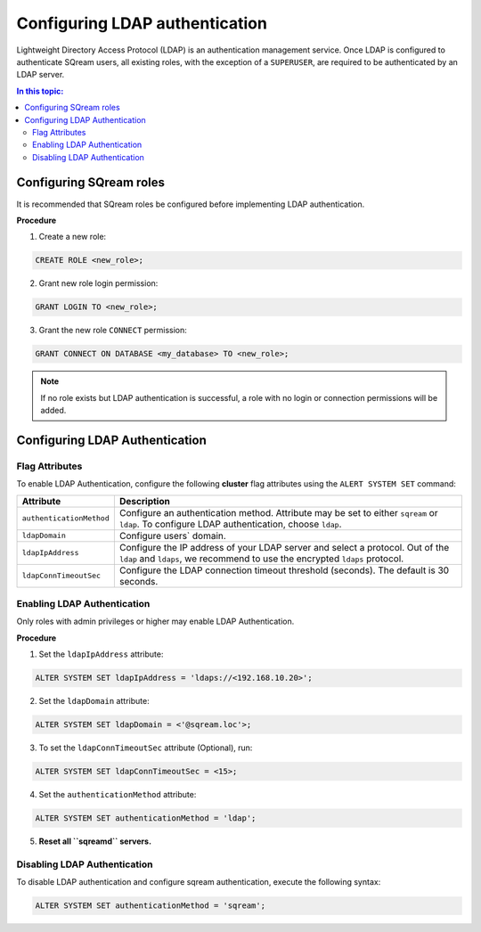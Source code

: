 .. _ldap:

*************************************
Configuring LDAP authentication
*************************************


Lightweight Directory Access Protocol (LDAP) is an authentication management service. Once LDAP is configured to authenticate SQream users, all existing roles, with the exception of a ``SUPERUSER``, are required to be authenticated by an LDAP server.

	 

.. contents:: In this topic:
   :local:



Configuring SQream roles
========================

It is recommended that SQream roles be configured before implementing LDAP authentication.


**Procedure**

1. Create a new role:
	
.. code-block:: postgres	
	
	CREATE ROLE <new_role>;

2. Grant new role login permission:

.. code-block:: postgres

	GRANT LOGIN TO <new_role>;

3. Grant the new role ``CONNECT`` permission:

.. code-block:: postgres

	GRANT CONNECT ON DATABASE <my_database> TO <new_role>;


.. note:: If no role exists but LDAP authentication is successful, a role with no login or connection permissions will be added.


Configuring LDAP Authentication
============================

Flag Attributes
---------------
To enable LDAP Authentication, configure the following **cluster** flag attributes using the ``ALERT SYSTEM SET`` command:

.. list-table:: 
   :widths: auto
   :header-rows: 1
   
   * - Attribute
     - Description
   * - ``authenticationMethod``
     - Configure an authentication method. Attribute may be set to either ``sqream`` or ``ldap``. To configure LDAP authentication, choose ``ldap``. 	 
   * - ``ldapDomain``
     - Configure users` domain.
   * - ``ldapIpAddress``
     - Configure the IP address of your LDAP server and select a protocol. Out of the ``ldap`` and ``ldaps``, we recommend to use the encrypted ``ldaps`` protocol.
   * - ``ldapConnTimeoutSec``
     - Configure the LDAP connection timeout threshold (seconds). The default is 30 seconds.
.. comment::

Enabling LDAP Authentication
-------------------------------

Only roles with admin privileges or higher may enable LDAP Authentication. 

**Procedure**

1. Set the ``ldapIpAddress`` attribute: 

.. code-block:: postgres

	ALTER SYSTEM SET ldapIpAddress = 'ldaps://<192.168.10.20>';

2. Set the ``ldapDomain`` attribute:

.. code-block:: postgres

	ALTER SYSTEM SET ldapDomain = <'@sqream.loc'>;

3. To set the ``ldapConnTimeoutSec`` attribute (Optional), run:

.. code-block:: postgres

	ALTER SYSTEM SET ldapConnTimeoutSec = <15>;

4. Set the ``authenticationMethod`` attribute:

.. code-block:: postgres

	ALTER SYSTEM SET authenticationMethod = 'ldap';

5. **Reset all ``sqreamd`` servers.** 


Disabling LDAP Authentication
-----------------------------

To disable LDAP authentication and configure sqream authentication, execute the following syntax:

.. code-block:: postgres	

	ALTER SYSTEM SET authenticationMethod = 'sqream';


